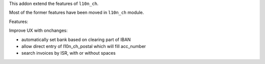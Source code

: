 This addon extend the features of ``l10n_ch``.

Most of the former features have been moved in ``l10n_ch`` module.

Features:

Improve UX with onchanges:

- automatically set bank based on clearing part of IBAN
- allow direct entry of l10n_ch_postal which will fill acc_number
- search invoices by ISR, with or without spaces
